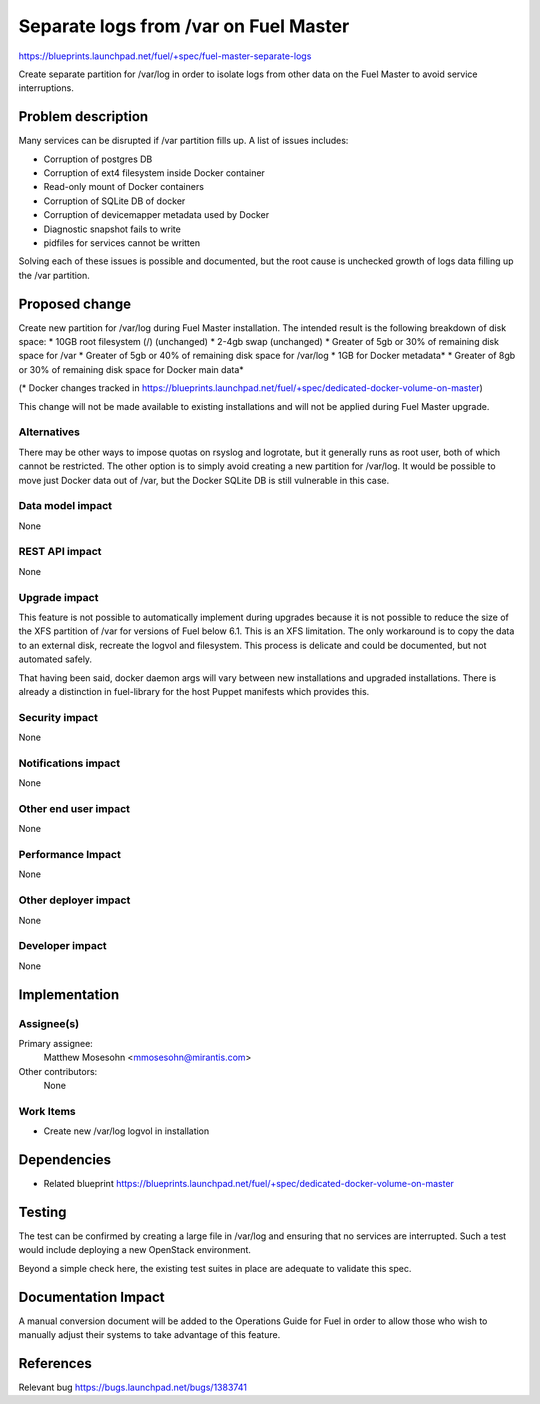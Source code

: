 ..
 This work is licensed under a Creative Commons Attribution 3.0 Unported
 License.

 http://creativecommons.org/licenses/by/3.0/legalcode

==========================================
Separate logs from /var on Fuel Master
==========================================

https://blueprints.launchpad.net/fuel/+spec/fuel-master-separate-logs

Create separate partition for /var/log in order to isolate logs from
other data on the Fuel Master to avoid service interruptions.


Problem description
===================

Many services can be disrupted if /var partition fills up. A list of issues
includes:

* Corruption of postgres DB
* Corruption of ext4 filesystem inside Docker container
* Read-only mount of Docker containers
* Corruption of SQLite DB of docker
* Corruption of devicemapper metadata used by Docker
* Diagnostic snapshot fails to write
* pidfiles for services cannot be written

Solving each of these issues is possible and documented, but the root cause is
unchecked growth of logs data filling up the /var partition.

Proposed change
===============

Create new partition for /var/log during Fuel Master installation. The
intended result is the following breakdown of disk space:
* 10GB root filesystem (/) (unchanged)
* 2-4gb swap (unchanged)
* Greater of 5gb or 30% of remaining disk space for /var
* Greater of 5gb or 40% of remaining disk space for /var/log
* 1GB for Docker metadata*
* Greater of 8gb or 30% of remaining disk space for Docker main data*

(* Docker changes tracked in https://blueprints.launchpad.net/fuel/+spec/dedicated-docker-volume-on-master)

This change will not be made available to existing installations and will
not be applied during Fuel Master upgrade.

Alternatives
------------

There may be other ways to impose quotas on rsyslog and logrotate, but it
generally runs as root user, both of which cannot be restricted.
The other option is to simply avoid creating a new partition for /var/log.
It would be possible to move just Docker data out of /var, but the Docker
SQLite DB is still vulnerable in this case.

Data model impact
-----------------

None

REST API impact
---------------

None

Upgrade impact
--------------

This feature is not possible to automatically implement during upgrades
because it is not possible to reduce the size of the XFS partition of
/var for versions of Fuel below 6.1. This is an XFS limitation.
The only workaround is to copy the data to an external disk,
recreate the logvol and filesystem. This process is delicate and could
be documented, but not automated safely.

That having been said, docker daemon args will vary between new installations
and upgraded installations. There is already a distinction in fuel-library
for the host Puppet manifests which provides this.

Security impact
---------------

None

Notifications impact
--------------------

None

Other end user impact
---------------------

None

Performance Impact
------------------

None

Other deployer impact
---------------------

None

Developer impact
----------------

None

Implementation
==============

Assignee(s)
-----------

Primary assignee:
  Matthew Mosesohn <mmosesohn@mirantis.com>

Other contributors:
  None

Work Items
----------

* Create new /var/log logvol in installation

Dependencies
============

* Related blueprint https://blueprints.launchpad.net/fuel/+spec/dedicated-docker-volume-on-master

Testing
=======

The test can be confirmed by creating a large file in /var/log and ensuring
that no services  are interrupted. Such a test would include deploying a
new OpenStack environment.

Beyond a simple check here, the existing test suites in place are adequate
to validate this spec.

Documentation Impact
====================

A manual conversion document will be added to the Operations Guide for Fuel
in order to allow those who wish to manually adjust their systems to take
advantage of this feature.

References
==========

Relevant bug https://bugs.launchpad.net/bugs/1383741
